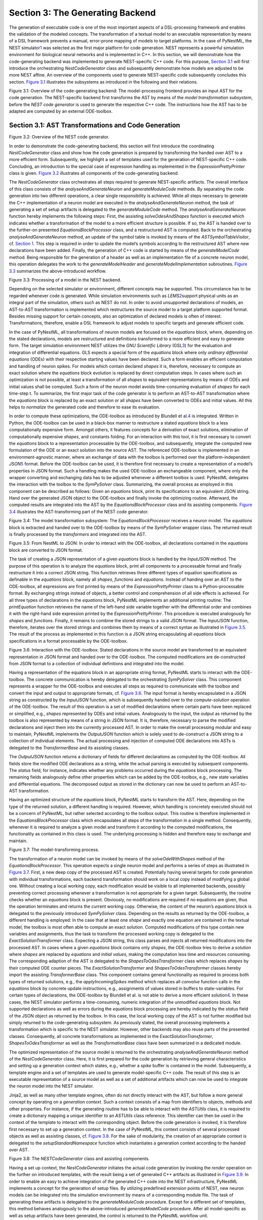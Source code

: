Section 3: The Generating Backend 
----------------------------------

The generation of executable code is one of the most important aspects
of a DSL-processing framework and enables the validation of the modeled
concepts. The transformation of a textual model to an executable
representation by means of a DSL framework prevents a manual,
error-prone mapping of models to target platforms. In the case of
PyNestML, the NEST simulator\ `1 <#1>`__\  was selected as the first
major platform for code generation. NEST represents a powerful
simulation environment for biological neural networks and is implemented
in C++. In this section, we will demonstrate how the code-generating
backend was implemented to generate NEST-specific C++ code. For this
purpose, `Section 3.1 <#chap:main:backend:codegeneration>`__ will first
introduce the orchestrating *NestCodeGenerator* class and subsequently
demonstrate how models are adjusted to be more NEST affine. An overview
of the components used to generate NEST-specific code subsequently
concludes this section. `Figure 3.1 <#fig3.1>`__ illustrates the
subsystems as introduced in the following and their relations.

.. raw:: html

   <p align="center">

.. raw:: html

   </p>

.. raw:: html

   <p>

Figure 3.1: Overview of the code-generating backend: The
model-processing frontend provides an input AST for the code generation.
The NEST-specific backend first transforms the AST by means of the
*model transformation subsystem*, before the *NEST code generator* is
used to generate the respective C++ code. The instructions how the AST
has to be adapted are computed by an external ODE-toolbox.

.. raw:: html

   </p>

Section 3.1: AST Transformations and Code Generation 
~~~~~~~~~~~~~~~~~~~~~~~~~~~~~~~~~~~~~~~~~~~~~~~~~~~~~

.. raw:: html

   <p align="center">

.. raw:: html

   </p>

.. raw:: html

   <p>

Figure 3.2: Overview of the NEST code generator.

.. raw:: html

   </p>

In order to demonstrate the code-generating backend, this section will
first introduce the coordinating *NestCodeGenerator* class and show how
the code generation is prepared by transforming the handed over AST to a
more efficient form. Subsequently, we highlight a set of templates used
for the generation of NEST-specific C++ code. Concluding, an
introduction to the special case of expression handling as implemented
in the *ExpressionPrettyPrinter* class is given. `Figure
3.2 <#fig3.2>`__ illustrates all components of the code-generating
backend.

The *NestCodeGenerator* class orchestrates all steps required to
generate NEST-specific artifacts. The overall interface of this class
consists of the *analyseAndGenerateNeuron* and *generateModuleCode*
methods. By separating the code generation into two different
operations, a clear single responsibility is achieved. While all steps
necessary to generate the C++ implementation of a neuron model are
executed in the *analyseAndGenerateNeuron* method, the task of
generating a set of setup artifacts is delegated to the
*generateModuleCode* method. The *analyseAndGenerateNeuron* function
hereby implements the following steps: First, the assisting
*solveOdesAndShapes* function is executed which indicates whether a
transformation of the model to a more efficient structure is possible.
If so, the AST is handed over to the further-on presented
*EquationsBlockProcessor* class, and a restructured AST is computed.
Back to the orchestrating *analyseAndGenerateNeuron* method, an update
of the symbol table is invoked by means of the *ASTSymbolTableVisitor*,
cf. `Section 1 <front.md>`__. This step is required in order to update
the model’s symbols according to the restructured AST where new
declarations have been added. Finally, the generation of C++ code is
started by means of the *generateModelCode* method. Being responsible
for the generation of a header as well as an implementation file of a
concrete neuron model, this operation delegates the work to the
*generateModelHeader* and *generateModelImplementation* subroutines.
`Figure 3.3 <#fig3.3>`__ summarizes the above-introduced workflow.

.. raw:: html

   <p align="center">

.. raw:: html

   </p>

.. raw:: html

   <p>

Figure 3.3: Processing of a model in the NEST backend.

.. raw:: html

   </p>

Depending on the selected simulator or environment, different concepts
may be supported. This circumstance has to be regarded whenever code is
generated. While simulation environments such as *LEMS*\ \ `2 <#2>`__\ 
support physical units as an integral part of the simulation, others
such as NEST do not. In order to avoid unsupported declarations of
models, an AST-to-AST transformation is implemented which restructures
the source model to a target platform supported format. Besides missing
support for certain concepts, also an optimization of declared models is
often of interest. Transformations, therefore, enable a DSL framework to
adjust models to specific targets and generate efficient code.

In the case of PyNestML, all transformations of neuron models are
focused on the *equations* block, where, depending on the stated
declarations, models are restructured and definitions transformed to a
more efficient and easy to generate form. The target simulation
environment NEST utilizes the *GNU Scientific Library*
(GSL\ `3 <#3>`__\ ) for the evaluation and integration of differential
equations. GLS expects a special form of the *equations* block where
only *ordinary differential equations* (ODEs) with their respective
starting values have been declared. Such a form enables an efficient
computation and handling of neuron spikes. For models which contain
declared *shapes* it is, therefore, necessary to compute an exact
solution where the *equations* block evolution is replaced by direct
computation steps. In cases where such an optimization is not possible,
at least a transformation of all *shapes* to equivalent representations
by means of ODEs and initial values shall be computed. Such a form of
the neuron model avoids time-consuming evaluation of *shapes* for each
time-step t. To summarize, the first major task of the code generator is
to perform an AST-to-AST transformation where the *equations* block is
replaced by an exact solution or all *shapes* have been converted to
ODEs and initial values. All this helps to *normalize* the generated
code and therefore to ease its evaluation.

In order to compute these optimizations, the ODE-toolbox as introduced
by Blundell et al.\ `4 <#4>`__\  is integrated. Written in Python, the
ODE-toolbox can be used in a black-box manner to restructure a stated
*equations* block to a less computationally expensive form. Amongst
others, it features concepts for a derivation of exact solutions,
elimination of computationally expensive *shapes*, and constants
folding. For an interaction with this tool, it is first necessary to
convert the *equations* block to a representation processable by the
ODE-toolbox, and subsequently, integrate the computed new formulation of
the ODE or an exact solution into the source AST. The referenced
ODE-toolbox is implemented in an environment-agnostic manner, where an
exchange of data with the toolbox is performed over the
platform-independent *JSON*\ \ `5 <#5>`__\  format. Before the
ODE-toolbox can be used, it is therefore first necessary to create a
representation of a model’s properties in JSON format. Such a handling
makes the used ODE-toolbox an exchangeable component, where only the
wrapper converting and exchanging data has to be adjusted whenever a
different toolbox is used. PyNestML delegates the interaction with the
toolbox to the *SymPySolver* class. Summarizing, the overall process as
employed in this component can be described as follows: Given an
*equations* block, print its specifications to an equivalent JSON
string. Hand over the generated JSON object to the ODE-toolbox and
finally invoke the optimizing routine. Afterward, the computed results
are integrated into the AST by the *EquationsBlockProcessor* class and
its assisting components. `Figure 3.4 <#fig3.4>`__ illustrates the
AST-transforming part of the NEST code generator.

.. raw:: html

   <p align="center">

.. raw:: html

   </p>

.. raw:: html

   <p>

Figure 3.4: The model transformation subsystem: The
*EquationsBlockProcessor* receives a neuron model. The *equations* block
is extracted and handed over to the ODE-toolbox by means of the
*SymPySolver* wrapper class. The returned result is finally processed by
the *transformers* and integrated into the AST.

.. raw:: html

   </p>

   <p align="center">

.. raw:: html

   </p>

.. raw:: html

   <p>

Figure 3.5: From NestML to JSON: In order to interact with the
ODE-toolbox, all declarations contained in the *equations* block are
converted to JSON format.

.. raw:: html

   </p>

The task of creating a JSON representation of a given *equations* block
is handled by the *InputJSON* method. The purpose of this operation is
to analyze the *equations* block, print all components to a processable
format and finally restructure it into a correct JSON string. This
function retrieves three different types of equation specifications as
definable in the *equations* block, namely all *shapes*, *functions* and
*equations*. Instead of handing over an AST to the ODE-toolbox, all
expressions are first printed by means of the *ExpressionPrettyPrinter*
class to a Python-processable format. By exchanging strings instead of
objects, a better control and comprehension of all side effects is
achieved. For all three types of declarations in the *equations* block,
PyNestML implements an additional printing routine: The *printEquation*
function retrieves the name of the left-hand side variable together with
the differential order and combines it with the right-hand side
expression printed by the *ExpressionPrettyPrinter*. This procedure is
executed analogously for *shapes* and *functions*. Finally, it remains
to combine the stored strings to a valid JSON format. The *InputJSON*
function, therefore, iterates over the stored strings and combines them
by means of a correct syntax as illustrated in `Figure 3.5 <#fig3.5>`__.
The result of the process as implemented in this function is a JSON
string encapsulating all *equations* block specifications in a format
processable by the ODE-toolbox.

.. raw:: html

   <p align="center">

.. raw:: html

   </p>

.. raw:: html

   <p>

Figure 3.6: Interaction with the ODE-toolbox: Stated declarations in the
source model are transformed to an equivalent representation in JSON
format and handed over to the ODE-toolbox. The computed modifications
are de-constructed from JSON format to a collection of individual
definitions and integrated into the model.

.. raw:: html

   </p>

Having a representation of the equations block in an appropriate string
format, PyNestML starts to interact with the ODE-toolbox. The concrete
communication is hereby delegated to the orchestrating *SymPySolver*
class. This component represents a wrapper for the ODE-toolbox and
executes all steps as required to communicate with the toolbox and
convert the input and output to appropriate formats, cf. `Figure
3.6 <#fig3.6>`__. The input format is hereby encapsulated in a JSON
string as constructed by the *InputJSON* function, which is subsequently
handed over to the *compute-solution* operation of the ODE-toolbox. The
result of this operation is a set of modified declarations where certain
parts have been replaced or simplified, e.g., *shapes* represented by
ODEs and initial values. Analogously to the input, the output as
returned by the toolbox is also represented by means of a string in JSON
format. It is, therefore, necessary to parse the modified declarations
and inject them into the currently processed AST. In order to make the
overall processing modular and easy to maintain, PyNestML implements the
*OutputJSON* function which is solely used to de-construct a JSON string
to a collection of individual elements. The actual processing and
injection of computed ODE declarations into ASTs is delegated to the
*TransformerBase* and its assisting classes.

The *OutputJSON* function returns a dictionary of fields for different
declarations as computed by the ODE-toolbox. All fields store the
modified ODE declarations as a string, while the actual parsing is
executed by subsequent components. The *status* field, for instance,
indicates whether any problems occurred during the *equations* block
processing. The remaining fields analogously define other properties
which can be added by the ODE-toolbox, e.g., new state variables and
differential equations. The decomposed output as stored in the
dictionary can now be used to perform an AST-to-AST transformation.

Having an optimized structure of the *equations* block, PyNestML starts
to transform the AST. Here, depending on the type of the returned
solution, a different handling is required. However, which handling is
concretely executed should not be a concern of PyNestML, but rather
selected according to the toolbox output. This routine is therefore
implemented in the *EquationsBlockProcessor* class which encapsulates
all steps of the transformation in a single method. Consequently,
whenever it is required to analyze a given model and transform it
according to the computed modifications, the functionality as contained
in this class is used. The underlying processing is hidden and therefore
easy to exchange and maintain.

.. raw:: html

   <p align="center">

.. raw:: html

   </p>

.. raw:: html

   <p>

Figure 3.7: The model-transforming process.

.. raw:: html

   </p>

The transformation of a neuron model can be invoked by means of the
*solveOdeWithShapes* method of the *EquationsBlockProcessor*. This
operation expects a single neuron model and performs a series of steps
as illustrated in `Figure 3.7 <#fig3.7>`__. First, a new deep copy of
the processed AST is created. Potentially having several targets for
code generation with individual transformations, each backend
transformation should work on a local copy instead of modifying a global
one. Without creating a local working copy, each modification would be
visible to all implemented backends, possibly preventing correct
processing whenever a transformation is not appropriate for a given
target. Subsequently, the routine checks whether an *equations* block is
present. Obviously, no modifications are required if no equations are
given, thus the operation terminates and returns the current working
copy. Otherwise, the content of the neuron’s *equations* block is
delegated to the previously introduced *SymPySolver* class. Depending on
the results as returned by the ODE-toolbox, a different handling is
employed: In the case that at least one *shape* and exactly one equation
are contained in the textual model, the toolbox is most often able to
compute an exact solution. Computed modifications of this type contain
new variables and assignments, thus the task to transform the processed
working copy is delegated to the *ExactSolutionTransformer* class.
Expecting a JSON string, this class parses and injects all returned
modifications into the processed AST. In cases where a given *equations*
block contains only *shapes*, the ODE-toolbox tries to derive a solution
where *shapes* are replaced by *equations* and *initial values*, making
the computation less time and resources consuming. The corresponding
adaption of the AST is delegated to the *ShapesToOdesTransformer* class
which replaces *shapes* by their computed ODE counter pieces. The
*ExactSolutionTransformer* and *ShapesToOdesTransformer* classes hereby
import the assisting *TransformerBase* class. This component contains
general functionality as required to process both types of returned
solutions, e.g., the *applyIncomingSpikes* method which replaces all
*convolve* function calls in the *equations* block by concrete update
instructions, e.g., assignments of values stored in buffers to
state-variables. For certain types of declarations, the ODE-toolbox by
Blundell et al. is not able to derive a more efficient
solution\ `4 <#4>`__\ . In these cases, the NEST simulator performs a
time-consuming, numeric integration of the unmodified *equations* block.
Not supported declarations as well as errors during the *equations*
block processing are hereby indicated by the *status* field of the JSON
object as returned by the toolbox. In this case, the local working copy
of the AST is not further modified but simply returned to the
code-generating subsystem. As previously stated, the overall processing
implements a transformation which is specific to the NEST simulator.
However, other backends may also reuse parts of the presented classes.
Consequently, all concrete transformations as implemented in the
*ExactSolutionTransformer*, *ShapesToOdesTransformer* as well as the
*TransformationBase* class have been summarized in a dedicated module.

The optimized representation of the source model is returned to the
orchestrating *analyseAndGenerateNeuron* method of the
*NestCodeGenerator* class. Here, it is first prepared for the code
generation by retrieving general characteristics and setting up a
generation context which states, e.g., whether a *spike* buffer is
contained in the model. Subsequently, a template engine and a set of
templates are used to generate model-specific C++ code. The result of
this step is an executable representation of a source model as well as a
set of additional artifacts which can now be used to integrate the
neuron model into the NEST simulator.

Jinja2, as well as many other template engines, often do not directly
interact with the AST, but follow a more general concept by operating on
a *generation context*. Such a context consists of a map from
identifiers to objects, methods and other properties. For instance, if
the generating routine has to be able to interact with the *ASTUtils*
class, it is required to create a dictionary mapping a unique identifier
to an *ASTUtils* class reference. This identifier can then be used in
the context of the template to interact with the corresponding object.
Before the code generation is invoked, it is therefore first necessary
to set up a generation context. In the case of PyNestML, this context
consists of several processed objects as well as assisting classes, cf.
`Figure 3.8 <#fig3.8>`__. For the sake of modularity, the creation of an
appropriate context is delegated to the *setupStandardNamespace*
function which instantiates a generation context according to the handed
over AST.

.. raw:: html

   <p align="center">

.. raw:: html

   </p>

.. raw:: html

   <p>

Figure 3.8: The *NESTCodeGenerator* class and assisting components.

.. raw:: html

   </p>

Having a set up context, the *NestCodeGenerator* initiates the actual
code generation by invoking the *render* operation on the further on
introduced templates, with the result being a set of generated C++
artifacts as illustrated in `Figure 3.9 <#fig3.9>`__. In order to enable
an easy to achieve integration of the generated C++ code into the NEST
infrastructure, PyNestML implements a concept for the generation of
setup files. By utilizing predefined extension points of NEST, new
neuron models can be integrated into the simulation environment by means
of a corresponding module file. The task of generating these artifacts
is delegated to the *generateModuleCode* procedure. Except for a
different set of templates, this method behaves analogously to the
above-introduced *generateModelCode* procedure. After all model-specific
as well as setup artifacts have been generated, the control is returned
to the PyNestML workflow unit.

.. raw:: html

   <p align="center">

.. raw:: html

   </p>

.. raw:: html

   <p>

Figure 3.9: Generated artifacts of the *Izhikevich* neuron model.

.. raw:: html

   </p>

   <p align="center">

.. raw:: html

   </p>

.. raw:: html

   <p>

Figure 3.10: Templates and the generated code of the *Izhikevich* neuron
model.

.. raw:: html

   </p>

Target implementations can often be described in a schematic way by
means of a template, where placeholders are replaced by model-specific
details in order to get executable, concrete code. These templates
represent a major component of a code generator and are used by the
above-introduced routines, e.g., the *generateModelHeader* method. The
implemented NEST backend employs six governing templates and a set of
assisting sub-templates. Models of neurons are generated by means of the
*NeuronHeader* and *NeuronClass* template, while the generation of a
model integration file is delegated to the *ModuleHeader* and
*ModuleClass* templates. The generation of setup files is delegated to
the *SLI\_Init* and *CMakeList* templates. `Figure 3.10 <#fig3.10>`__
exemplifies how templates are used by means of generated C++ code. The
processing as executed by the generator engine involves a retrieval of
data from the model’s AST and the symbol table, and a replacement of
placeholders in the evaluated template. All required declarations are
hereby extracted from the AST by the corresponding *getter* operation,
e.g., *getStateSymbols*, and stored in C++ syntax.

.. raw:: html

   <p align="center">

.. raw:: html

   </p>

.. raw:: html

   <p>

Figure 3.11: Context sensitive target syntax.

.. raw:: html

   </p>

While templates, in general, are able to depict an arbitrary syntax,
their usage can become inconvenient whenever many cases have to be
regarded and conditional branching occurs. This problem becomes more
apparent when dealing with expressions: While the overall form of the
AST is restructured to be more NEST affine, individual elements remain
untouched and are still represented in PyNestML syntax. However, certain
details such as the used physical units are not supported by NEST. It is
therefore required to transform atomic elements such as variables and
constants to an appropriate representation in NEST. Moreover, in a
single model it may be necessary to represent a certain element in
different ways, cf. `Figure 3.11 <#fig3.11>`__. Consequently, it is not
possible to simply modify the AST to use appropriate references and
definitions. PyNestML solves this problem by using an ad-hoc solution as
implemented in the *ExpressionPrettyPrinter* class. Mostly used whenever
expressions have to be printed, this class is able to generate a handed
over AST object in a specified syntax. Similar to the type deriving
routine, cf. `Section 1 <front.md>`__, the *ExpressionPrettyPrinter*
class first descends to the leaves of a handed over expression node.
Subsequently, all leaf nodes are printed to a target-specific format,
before being combined by counter pieces of the stated operators. This
process is executed until the root node has been reached. The returned
result is then used to replace a placeholder in the template by a string
representation of the expression.

The key principle of the *ExpressionPrettyPrinter* class is its
composable nature: While the *ExpressionPrettyPrinter* only dictates how
subexpressions and elements have to be printed and combined, the task to
derive the actual syntax of elements and operators is delegated to
so-called *reference converters*. Implementing the *template and hook*
pattern\ `6 <#6>`__\ , here it is possible to utilize different
reference converters to print elements and operators into a different
syntax. `Figure 3.12 <#fig3.12>`__ demonstrates how expressions are
transformed to a string representation by utilizing the above-introduced
routine.

.. raw:: html

   <p align="center">

.. raw:: html

   </p>

.. raw:: html

   <p>

Figure 3.12: From *ASTExpression* object to a string.

.. raw:: html

   </p>

The abstract *IReferenceConverter* class declares which operations
concrete reference converter classes have to implement. Besides
converting functions for binary as well as unary operators, it is also
necessary to map variables, constants and function calls. All these
elements are therefore provided with their respective *convert*
functions expecting an AST node of a corresponding type. The
*ExpressionPrettyPrinter* class hereby stores a reference to the
currently used reference converter, which is then used to convert the
above-mentioned elements. The separation of a reference converter and
the pretty printer leads to an easily maintainable and extensible
system: Similar to the visitor pattern, cf. `Section 2 <middle.md>`__,
where only the *visit* method has to be adjusted, here the user can
simply replace or extend the reference converter without the need to
modify the overall printing routine. Moreover, the code-generating
routine becomes composable, where the implemented pretty printer can be
independently combined with different reference converters.

The *NESTReferenceConverter* is the first concrete implementation of the
*IReferenceConverter* class and is used whenever concepts of NestML have
to be converted to those in NEST. Being used in almost all parts of the
provided templates, this class features a conversion of operators and
constants to their equivalents of the NEST library. As illustrated in
`Figure 3.12 <#fig3.12>`__, each element of a given expression is
inspected individually and a counter piece in NEST is returned, making
the generated code semantically correct and references valid. The
*GSLReferenceConverter* class implements the handling of references
which is only required in the context of *equation* blocks. NEST
utilizes GSL for the evolvement of equations. Consequently, references
as stated in the *equations* block have to resolve to elements of GSL.
The *GSLReferenceConverter* hereby inspects the handed over element and
returns the respective counterpiece. If a mapping is not defined, the
element is simply returned without any modifications.

.. raw:: html

   <p align="center">

.. raw:: html

   </p>

.. raw:: html

   <p>

Figure 3.13: Adaption of syntax by the *convertToCPPName* method.

.. raw:: html

   </p>

C++ as well as many other languages does not support the apostrophe as a
valid part of an identifier. Consequently, variables stated together
with their differential order cannot be directly generated as C++ code.
PyNestML solves this problem by implementing an on-demand transformation
of names, executed whenever a variable is processed during code
generation. In the case that the name of a generated element contains an
invalid literal, PyNestML employs the *convertToCPPName* operation which
prefixes a variable for each stated order by the letter *D*, cf. `Figure
3.13 <#fig3.13>`__, resulting in a valid C++ syntax. Moreover, as
illustrated in `Figure 3.10 <#fig3.10>`__, generated code features
information hiding where attributes of objects and classes can only be
accessed by the corresponding data access operations. Together with the
*convertToCPPName* function, a conversion of names and references to
their respective data access operation is implemented in the
*NestNamesConverter*, respectively *GSLNamesConverter* class for the
processing of equations. Both elements are accessed during code
generation and the usage of the *ExpressionPrettyPrinter* class.

.. raw:: html

   <p align="center">

.. raw:: html

   </p>

.. raw:: html

   <p>

Figure 3.14: Mapping of NestML types to NEST.

.. raw:: html

   </p>

The second type of assisting component, namely the *NestPrinter* class,
is used across the overall backend and implements several methods as
often required. The *printOrigin* method, for instance, states from
which type of block the corresponding variable or constant originates.
Depending on the origin, a different prefix is attached, e.g., *S\_.*
for state or *P\_.* for parameters. Such a handling is required given
the fact, that all attributes in the generated code are stored in
*structs*\ \ `7 <#7>`__\  of their respective types. By prefixing an
element’s name by a reference to its structure, the correctness of
generated code is preserved.

The *NESTML2NestTypeConverter* class provides a mapping from NestML
types to appropriate types in C++, cf. `Figure 3.14 <#fig3.14>`__. It
should be noted that NestML buffers represent variables and consequently
have to be declared with a respective type. For this purpose, NEST’s
implementation of the *RingBuffer* is used as the corresponding counter
piece. Whenever an element is generated, the functionality contained in
the *NESTML2NestTypeConverter* class is used and an appropriate NEST
type is returned.

.. raw:: html

   <p align="center">

.. raw:: html

   </p>

.. raw:: html

   <p>

Figure 3.15: Common neuroscientific physical units.

.. raw:: html

   </p>

In the case of physical units, additional handling is required. NEST
assumes that only a restricted set of physical units, the so-called
*common neuroscientific units* as illustrated in `Figure
3.15 <#fig3.15>`__, are used. In the case that a given constant or
variable utilizes a physical unit, the corresponding C++ code is
generated without any units and only the numeric part is regarded.
Nonetheless, to preserve semantical equivalence of the generated code
and the source model, the scalar of a unit is derived in the following
manner: In the case that an atomic unit is given, e.g., *mV*, PyNestML
checks whether it is a common neuroscientific unit or not. If so, the
neutral scalar *1* is returned. Otherwise, the value is scaled in
relation to its common neuroscientific unit, e.g., *V* is converted to
*mV* and the scalar 1000 is returned. In the case that a compound unit
is used, e.g., *mV\*s*, the evaluation is executed recursively and all
scalars combined. `Figure 3.16 <#fig3.16>`__ illustrates this procedure.
The *UnitConverter* class implements a routine which is able to perform
these steps and scale values according to their physical units. This
component is invoked during the generation of expressions and
declarations to C++ code and preserves semantical equivalence of the
initial model and the generated code.

.. raw:: html

   <p align="center">

.. raw:: html

   </p>

.. raw:: html

   <p>

Figure 3.16: The conversion of physical units from PyNestML to NEST.

.. raw:: html

   </p>

However, a mapping of physical units to their respective scalars is not
bijective. For instance, the scalar *1000* in a transformed expression
could originate from the unit *volt* or *second*, or be a simple scalar
stated in the source model. Such a handling makes troubleshooting of
generated code complex where the origin of an element is not directly
clear. This problem is solved by the *IdempotentReferenceConverter*
class, a component which implements a simple *identity mapping*, i.e.,
all elements are converted to themselves. This class is used during the
generation of a model’s documentation where all variables, types, as
well as references, are generated in plain NestML syntax.

Together with the above-presented set of assisting classes, the
functionality as implemented in the *ExpressionPrettyPrinter* class
enables PyNestML to print complex expressions and other declarations
without utilizing templates with cascaded branching and sub-templates
for the generation of atomic parts, e.g., function calls. The result is
an easy to maintain set of components, where complexity is distributed
across several subsystems and no *god* classes or
templates\ `8 <#8>`__\  are used.

Section 3.2: Summary of the code-generating Backend 
~~~~~~~~~~~~~~~~~~~~~~~~~~~~~~~~~~~~~~~~~~~~~~~~~~~~

We conclude this chapter by a brief overview of the implemented
routines. `Section 3.1 <#chap:main:backend:codegeneration>`__
demonstrated how NEST-specific C++ code can be generated from an
optimized AST. Here, we first introduced the coordinating
*NestCodeGenerator* class and showed how code generation is prepared. To
this end, we outlined how declarations of models can be optimized by
restructuring the *equations* block to a more efficient form. The
computation of the optimizations is hereby delegated to the ODE-toolbox
by Blundell et al. In order to integrate the results as returned by the
toolbox, we implemented the *EquationsBlockProcessor* and its assisting
classes. Together, these two components yield a more efficient
definition of a model. Subsequently, we highlighted a set of templates
used to depict the general structure of generated C++ code. In order to
reduce the complexity in the used templates, PyNestML delegated the task
of generating expressions to the *ExpressionPrettyPrinter* class.
Together, these components implement a process which achieves a *model
to text* transformation on textual models.

PyNestML has been developed with the intent to provide a base for future
development and extensions. As we demonstrated in `Section
3.1 <#chap:main:backend:codegeneration>`__, the transformation used to
construct NEST-affine and efficient code has been called from within the
NEST code generator as a preprocessing step. Future backends for target
platform-specific code generation can, therefore, implement their
individual and self-contained transformations, while all backends
receive the same, unmodified input from the frontend. Individual
modifications of the AST can be easily implemented as composable filters
in the AST processing pipeline. Nonetheless, some of the model
optimization steps are of target platform-agnostic nature, e.g.,
simplification of physical units, and are therefore implemented as a
target-unspecific component in the workflow. Moreover, the key principle
of the *ExpressionPrettyPrinter*, namely its composability by means of
reference converters, represents a reusable component which can be used
for code generation to arbitrary target platforms. All this leads to a
situation where extensions can be implemented by simply composing
existing components.

Go to `Section 4 <extensions.md>`__.

--------------

[1]: Marc-Oliver Gewaltig and Markus Diesmann, NEST (NEural Simulation
Tool), 2007.

[2]: Cannon, Robert C. and Gleeson, Padraig and Crook, Sharon and
Ganapathy, Gautham and Marin, Boris and Piasini, Eugenio and Silver, R.
Angus. LEMS: a language for expressing complex biological models in
concise and hierarchical form and its use in underpinning NeuroML 2.
2014.

[3]: Brian Gough, GNU scientific library reference manual, 2009.

[4]: Blundell,Inga and Plotnikov, Dimitri and Eppler, Jochen Martin and
Morrison, Abigail. Automatically selecting a suitable integration scheme
for systems of differential equations in neuron models. 2018.

[5]: Nurseitov, Nurzhan and Paulson, Michael and Reynolds, Randall and
Izurieta, Clemente. Comparison of JSON and XML data interchange formats:
a case study. 2009.

[6]: Vlissides, John and Helm, Richard and Johnson, Ralph and Gamma,
Erich. Design patterns: Elements of reusable object-oriented software.
1995.

[7]: Herbert Schildt. C++: the complete reference. 1998.

[8]: Arthur J. Riel. Object-oriented design heuristics. 1996.

